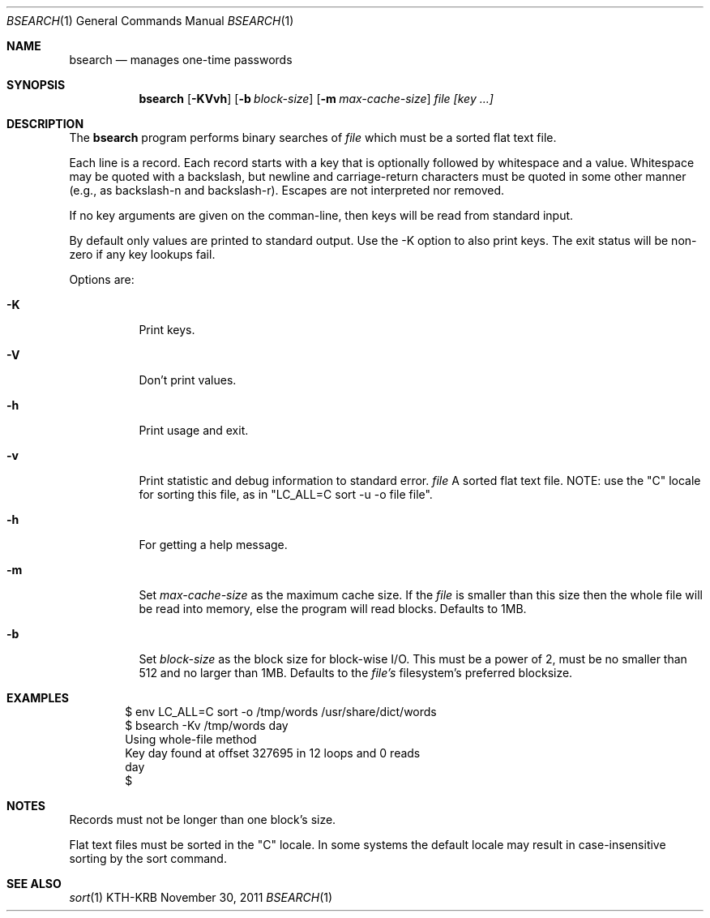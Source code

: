 .\"
.\" Copyright (c) 2011, Secure Endpoints Inc.
.\" All rights reserved.
.\"
.\" Redistribution and use in source and binary forms, with or without
.\" modification, are permitted provided that the following conditions
.\" are met:
.\"
.\" - Redistributions of source code must retain the above copyright
.\"   notice, this list of conditions and the following disclaimer.
.\"
.\" - Redistributions in binary form must reproduce the above copyright
.\"   notice, this list of conditions and the following disclaimer in
.\"   the documentation and/or other materials provided with the
.\"   distribution.
.\"
.\" THIS SOFTWARE IS PROVIDED BY THE COPYRIGHT HOLDERS AND CONTRIBUTORS
.\" "AS IS" AND ANY EXPRESS OR IMPLIED WARRANTIES, INCLUDING, BUT NOT
.\" LIMITED TO, THE IMPLIED WARRANTIES OF MERCHANTABILITY AND FITNESS
.\" FOR A PARTICULAR PURPOSE ARE DISCLAIMED. IN NO EVENT SHALL THE
.\" COPYRIGHT HOLDER OR CONTRIBUTORS BE LIABLE FOR ANY DIRECT,
.\" INDIRECT, INCIDENTAL, SPECIAL, EXEMPLARY, OR CONSEQUENTIAL DAMAGES
.\" (INCLUDING, BUT NOT LIMITED TO, PROCUREMENT OF SUBSTITUTE GOODS OR
.\" SERVICES; LOSS OF USE, DATA, OR PROFITS; OR BUSINESS INTERRUPTION)
.\" HOWEVER CAUSED AND ON ANY THEORY OF LIABILITY, WHETHER IN CONTRACT,
.\" STRICT LIABILITY, OR TORT (INCLUDING NEGLIGENCE OR OTHERWISE)
.\" ARISING IN ANY WAY OUT OF THE USE OF THIS SOFTWARE, EVEN IF ADVISED
.\" OF THE POSSIBILITY OF SUCH DAMAGE.
.\"
.Dd November 30, 2011
.Dt BSEARCH 1
.Os KTH-KRB
.Sh NAME
.Nm bsearch
.Nd manages one-time passwords
.Sh SYNOPSIS
.Nm bsearch
.Op Fl KVvh
.Op Fl b Ar block-size
.Op Fl m Ar max-cache-size
.Ar file
.Ar [key ...]
.Sh DESCRIPTION
The
.Nm
program performs binary searches of
.Ar file
which must be a sorted flat text file.
.Pp
Each line is a record.  Each record starts with a key
that is optionally followed by whitespace and a value.
Whitespace may be quoted with a backslash, but newline
and carriage-return characters must be quoted in some
other manner (e.g., as backslash-n and backslash-r).
Escapes are not interpreted nor removed.
.Pp
If no key arguments are given on the comman-line, then
keys will be read from standard input.
.Pp
By default only values are printed to standard output.
Use the -K option to also print keys.  The exit status
will be non-zero if any key lookups fail.
.Pp
Options are:
.Bl -tag -width Ds
.It Fl K
Print keys.
.It Fl V
Don't print values.
.It Fl h
Print usage and exit.
.It Fl v
Print statistic and debug information to standard
error.
.Ar file
A sorted flat text file.  NOTE: use the "C" locale for
sorting this file, as in "LC_ALL=C sort -u -o file
file".
.It Fl h
For getting a help message.
.It Fl m
Set
.Ar max-cache-size
as the maximum cache size.  If the
.Ar file
is smaller than this size then the whole file will be
read into memory, else the program will read blocks.
Defaults to 1MB.
.It Fl b
Set
.Ar block-size
as the block size for block-wise I/O.  This must be a
power of 2, must be no smaller than 512 and no larger
than 1MB.  Defaults to the
.Ar file's
filesystem's preferred blocksize.
.El
.Sh EXAMPLES
.Bd -literal -offset indent
$ env LC_ALL=C sort -o /tmp/words /usr/share/dict/words
$ bsearch -Kv /tmp/words day
Using whole-file method
Key day found at offset 327695 in 12 loops and 0 reads
day
$ 
.Sh NOTES
.Pp
Records must not be longer than one block's size.
.Pp
Flat text files must be sorted in the "C" locale.  In
some systems the default locale may result in
case-insensitive sorting by the sort command.
.Sh SEE ALSO
.Xr sort 1
